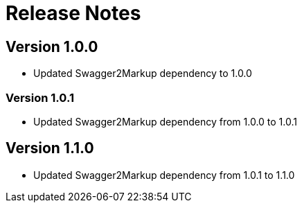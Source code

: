 = Release Notes

== Version 1.0.0
* Updated Swagger2Markup dependency to 1.0.0

=== Version 1.0.1
* Updated Swagger2Markup dependency from 1.0.0 to 1.0.1

== Version 1.1.0
* Updated Swagger2Markup dependency from 1.0.1 to 1.1.0

